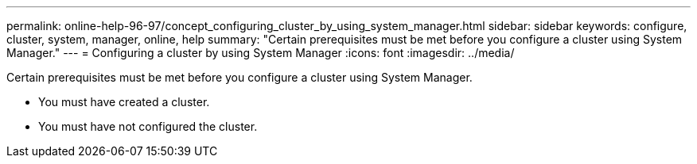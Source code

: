 ---
permalink: online-help-96-97/concept_configuring_cluster_by_using_system_manager.html
sidebar: sidebar
keywords: configure, cluster, system, manager, online, help
summary: "Certain prerequisites must be met before you configure a cluster using System Manager."
---
= Configuring a cluster by using System Manager
:icons: font
:imagesdir: ../media/

[.lead]
Certain prerequisites must be met before you configure a cluster using System Manager.

* You must have created a cluster.
* You must have not configured the cluster.
